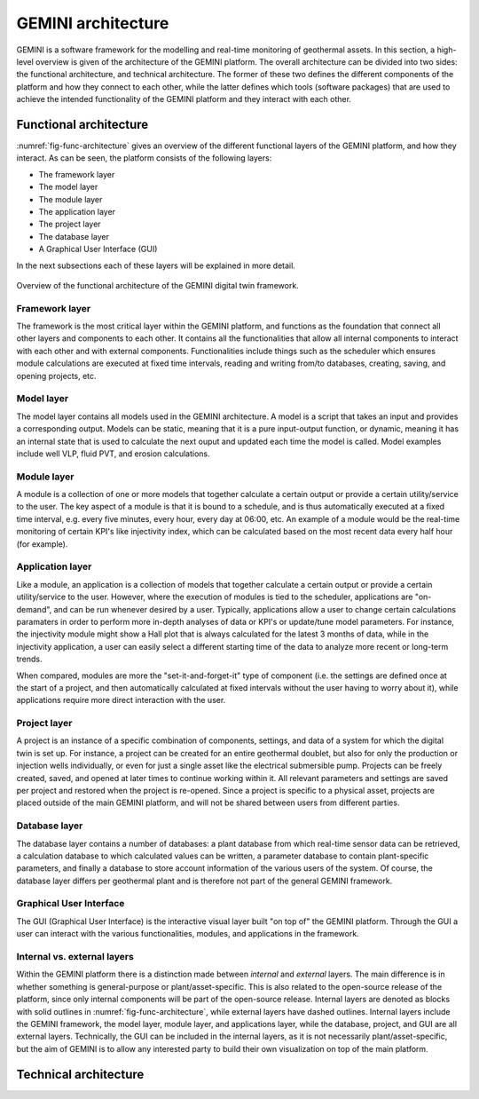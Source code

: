 GEMINI architecture
===========================

GEMINI is a software framework for the modelling and real-time monitoring of geothermal assets. In this section, a high-level overview is given of the architecture of the GEMINI platform. The overall architecture can be divided into two sides: the functional architecture, and technical architecture. The former of these two defines the different components of the platform and how they connect to each other, while the latter defines which tools (software packages) that are used to achieve the intended functionality of the GEMINI platform and they interact with each other.

Functional architecture
---------------------------

:numref:`fig-func-architecture` gives an overview of the different functional layers of the GEMINI platform, and how they interact. As can be seen, the platform consists of the following layers:

*   The framework layer
*   The model layer
*   The module layer
*   The application layer
*   The project layer
*   The database layer
*   A Graphical User Interface (GUI)

In the next subsections each of these layers will be explained in more detail.


.. _fig-func-architecture:

.. figure:: images/gemini_functional_architecture_V2_headers_only.png
    :width: 100%
    :align: center

    Overview of the functional architecture of the GEMINI digital twin framework.



Framework layer
~~~~~~~~~~~~~~~~~~

The framework is the most critical layer within the GEMINI platform, and functions as the foundation that connect all other layers and components to each other. It contains all the functionalities that allow all internal components to interact with each other and with external components. Functionalities include things such as the scheduler which ensures module calculations are executed at fixed time intervals, reading and writing from/to databases, creating, saving, and opening projects, etc.


Model layer
~~~~~~~~~~~~~~~~~~
The model layer contains all models used in the GEMINI architecture. A model is a script that takes an input and provides a corresponding output. Models can be static, meaning that it is a pure input-output function, or dynamic, meaning it has an internal state that is used to calculate the next ouput and updated each time the model is called. Model examples include well VLP, fluid PVT, and erosion calculations.


Module layer
~~~~~~~~~~~~~~~~~~
A module is a collection of one or more models that together calculate a certain output or provide a certain utility/service to the user. The key aspect of a module is that it is bound to a schedule, and is thus automatically executed at a fixed time interval, e.g. every five minutes, every hour, every day at 06:00, etc. An example of a module would be the real-time monitoring of certain KPI's like injectivity index, which can be calculated based on the most recent data every half hour (for example).


Application layer
~~~~~~~~~~~~~~~~~~
Like a module, an application is a collection of models that together calculate a certain output or provide a certain utility/service to the user. However, where the execution of modules is tied to the scheduler, applications are "on-demand", and can be run whenever desired by a user. Typically, applications allow a user to change certain calculations paramaters in order to perform more in-depth analyses of data or KPI's or update/tune model parameters. For instance, the injectivity module might show a Hall plot that is always calculated for the latest 3 months of data, while in the injectivity application, a user can easily select a different starting time of the data to analyze more recent or long-term trends.

When compared, modules are more the "set-it-and-forget-it" type of component (i.e. the settings are defined once at the start of a project, and then automatically calculated at fixed intervals without the user having to worry about it), while applications require more direct interaction with the user.


Project layer
~~~~~~~~~~~~~~~~~~
A project is an instance of a specific combination of components, settings, and data of a system for which the digital twin is set up. For instance, a project can be created for an entire geothermal doublet, but also for only the production or injection wells individually, or even for just a single asset like the electrical submersible pump. Projects can be freely created, saved, and opened at later times to continue working within it. All relevant parameters and settings are saved per project and restored when the project is re-opened. Since a project is specific to a physical asset, projects are placed outside of the main GEMINI platform, and will not be shared between users from different parties.


Database layer
~~~~~~~~~~~~~~~~~~
The database layer contains a number of databases: a plant database from which real-time sensor data can be retrieved, a calculation database to which calculated values can be written, a parameter database to contain plant-specific parameters, and finally a database to store account information of the various users of the system. Of course, the database layer differs per geothermal plant and is therefore not part of the general GEMINI framework.


Graphical User Interface
~~~~~~~~~~~~~~~~~~~~~~~~~~~~
The GUI (Graphical User Interface) is the interactive visual layer built "on top of" the GEMINI platform. Through the GUI a user can interact with the various functionalities, modules, and applications in the framework.


Internal vs. external layers
~~~~~~~~~~~~~~~~~~~~~~~~~~~~~~~~~~~~
Within the GEMINI platform there is a distinction made between *internal* and *external* layers. The main difference is in whether something is general-purpose or plant/asset-specific. This is also related to the open-source release of the platform, since only internal components will be part of the open-source release. Internal layers are denoted as blocks with solid outlines in :numref:`fig-func-architecture`, while external layers have dashed outlines. Internal layers include the GEMINI framework, the model layer, module layer, and applications layer, while the database, project, and GUI are all external layers. Technically, the GUI can be included in the internal layers, as it is not necessarily plant/asset-specific, but the aim of GEMINI is to allow any interested party to build their own visualization on top of the main platform. 


Technical architecture
---------------------------
